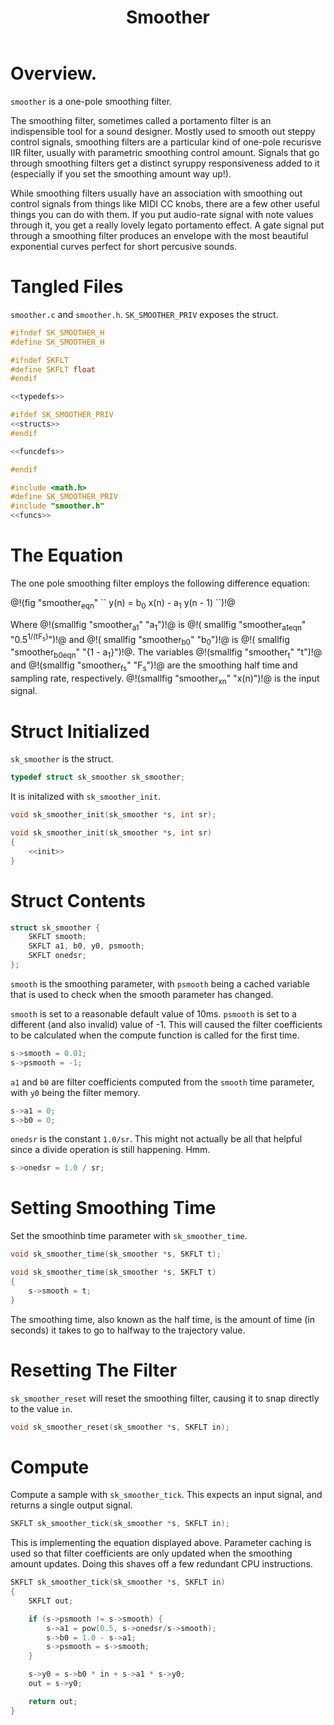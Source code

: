 #+TITLE: Smoother
* Overview.
=smoother= is a one-pole smoothing filter.

The smoothing filter, sometimes called a portamento filter
is an indispensible tool for a sound designer. Mostly
used to smooth out steppy control signals, smoothing filters
are a particular kind of one-pole recurisve IIR filter,
usually with parametric smoothing control amount. Signals
that go through smoothing filters get a distinct syruppy
responsiveness added to it (especially if you set the
smoothing amount way up!).

While smoothing filters usually have an association with
smoothing out control signals from things like MIDI CC
knobs, there are a few other useful things you can do with
them. If you put audio-rate signal with note values through
it, you get a really lovely legato portamento effect. A gate
signal put through a smoothing filter produces an envelope
with the most beautiful exponential curves perfect for short
percusive sounds.
* Tangled Files
=smoother.c= and =smoother.h=. =SK_SMOOTHER_PRIV= exposes the
struct.

#+NAME: smoother.h
#+BEGIN_SRC c :tangle smoother.h
#ifndef SK_SMOOTHER_H
#define SK_SMOOTHER_H

#ifndef SKFLT
#define SKFLT float
#endif

<<typedefs>>

#ifdef SK_SMOOTHER_PRIV
<<structs>>
#endif

<<funcdefs>>

#endif
#+END_SRC

#+NAME: smoother.c
#+BEGIN_SRC c :tangle smoother.c
#include <math.h>
#define SK_SMOOTHER_PRIV
#include "smoother.h"
<<funcs>>
#+END_SRC
* The Equation
The one pole smoothing filter employs the following
difference equation:

@!(fig "smoother_eqn"
``
y(n) = b_0 x(n) - a_1 y(n - 1)
``)!@

Where @!(smallfig "smoother_a1" "a_1")!@ is @!(
smallfig "smoother_a1_eqn" "0.5^{1/(tF_s)}")!@ and @!(
smallfig "smoother_b0" "b_0")!@ is @!(
smallfig "smoother_b0_eqn" "{1 - a_1}")!@. The
variables @!(smallfig "smoother_t" "t")!@ and @!(smallfig
"smoother_fs" "F_s")!@ are the smoothing half time and
sampling rate, respectively. @!(smallfig "smoother_xn"
"x(n)")!@ is the input signal.
* Struct Initialized
=sk_smoother= is the struct.

#+NAME: typedefs
#+BEGIN_SRC c
typedef struct sk_smoother sk_smoother;
#+END_SRC

It is initalized with =sk_smoother_init=.

#+NAME: funcdefs
#+BEGIN_SRC c
void sk_smoother_init(sk_smoother *s, int sr);
#+END_SRC

#+NAME: funcs
#+BEGIN_SRC c
void sk_smoother_init(sk_smoother *s, int sr)
{
    <<init>>
}
#+END_SRC
* Struct Contents
#+NAME: structs
#+BEGIN_SRC c
struct sk_smoother {
    SKFLT smooth;
    SKFLT a1, b0, y0, psmooth;
    SKFLT onedsr;
};
#+END_SRC

=smooth= is the smoothing parameter, with =psmooth= being
a cached variable that is used to check when the smooth
parameter has changed.

=smooth= is set to a reasonable default value of 10ms.
=psmooth= is set to a different (and also invalid) value of
-1. This will caused the filter coefficients to be
calculated when the compute function is called for
the first time.

#+NAME: init
#+BEGIN_SRC c
s->smooth = 0.01;
s->psmooth = -1;
#+END_SRC

=a1= and =b0= are filter coefficients computed from the
=smooth= time parameter, with =y0= being the filter memory.

#+NAME: init
#+BEGIN_SRC c
s->a1 = 0;
s->b0 = 0;
#+END_SRC

=onedsr= is the constant =1.0/sr=. This might not actually
be all that helpful since a divide operation is still
happening. Hmm.

#+NAME: init
#+BEGIN_SRC c
s->onedsr = 1.0 / sr;
#+END_SRC
* Setting Smoothing Time
Set the smoothinb time parameter with =sk_smoother_time=.

#+NAME: funcdefs
#+BEGIN_SRC c
void sk_smoother_time(sk_smoother *s, SKFLT t);
#+END_SRC

#+NAME: funcs
#+BEGIN_SRC c
void sk_smoother_time(sk_smoother *s, SKFLT t)
{
    s->smooth = t;
}
#+END_SRC

The smoothing time, also known as the half time, is the
amount of time (in seconds) it takes to go to halfway to
the trajectory value.
* Resetting The Filter
=sk_smoother_reset= will reset the smoothing filter, causing
it to snap directly to the value =in=.

#+NAME: funcdefs
#+BEGIN_SRC c
void sk_smoother_reset(sk_smoother *s, SKFLT in);
#+END_SRC
* Compute
Compute a sample with =sk_smoother_tick=. This expects an
input signal, and returns a single output signal.

#+NAME: funcdefs
#+BEGIN_SRC c
SKFLT sk_smoother_tick(sk_smoother *s, SKFLT in);
#+END_SRC

This is implementing the equation displayed above.
Parameter caching is used so that filter coefficients
are only updated when the smoothing amount updates.
Doing this shaves off a few redundant CPU instructions.

#+NAME: funcs
#+BEGIN_SRC c
SKFLT sk_smoother_tick(sk_smoother *s, SKFLT in)
{
    SKFLT out;

    if (s->psmooth != s->smooth) {
        s->a1 = pow(0.5, s->onedsr/s->smooth);
        s->b0 = 1.0 - s->a1;
        s->psmooth = s->smooth;
    }

    s->y0 = s->b0 * in + s->a1 * s->y0;
    out = s->y0;

    return out;
}
#+END_SRC
